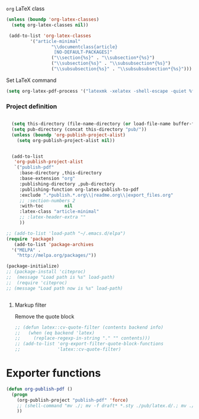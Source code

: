 **** =org= LaTeX class
#+BEGIN_SRC emacs-lisp
  (unless (boundp 'org-latex-classes)
    (setq org-latex-classes nil))

   (add-to-list 'org-latex-classes
           '("article-minimal"
                   "\\documentclass{article}
                    [NO-DEFAULT-PACKAGES]"
                   ("\\section{%s}" . "\\subsection*{%s}")
                   ("\\subsection{%s}" . "\\subsubsection*{%s}")
                   ("\\subsubsection{%s}" . "\\subsubsubsection*{%s}")))
#+END_SRC

#+RESULTS:
| cv | \documentclass[11pt]{article} |

**** Set LaTeX command
#+BEGIN_SRC emacs-lisp
  (setq org-latex-pdf-process '("latexmk -xelatex -shell-escape -quiet %f"))
#+END_SRC

#+RESULTS:
| latexmk -xelatex -shell-escape -quiet %f |
*** Project definition
#+BEGIN_SRC emacs-lisp

    (setq this-directory (file-name-directory (or load-file-name buffer-file-name)))
    (setq pub-directory (concat this-directory "pub/"))
    (unless (boundp 'org-publish-project-alist)
      (setq org-publish-project-alist nil))


    (add-to-list
     'org-publish-project-alist
     `("publish-pdf"
       :base-directory ,this-directory
       :base-extension "org"
       :publishing-directory ,pub-directory
       :publishing-function org-latex-publish-to-pdf
       :exclude ".*publish.*.org\\|readme.org\\|export_files.org"
       ;; :section-numbers 2
       :with-toc        nil
       :latex-class "article-minimal"
       ;; :latex-header-extra ""
       ))
    
  ;; (add-to-list 'load-path "~/.emacs.d/elpa")
  (require 'package)
     (add-to-list 'package-archives 
    '("MELPA" .
      "http://melpa.org/packages/"))

  (package-initialize)
  ;; (package-install 'citeproc)
  ;;  (message "Load path is %s" load-path)
  ;;  (require 'citeproc)
  ;; (message "Load path now is %s" load-path)


#+END_SRC


**** Markup filter
Remove the quote block
#+BEGIN_SRC emacs-lisp
  ;; (defun latex::cv-quote-filter (contents backend info)
  ;;   (when (eq backend 'latex)
  ;;     (replace-regexp-in-string "." "" contents)))
  ;; (add-to-list 'org-export-filter-quote-block-functions
  ;;              'latex::cv-quote-filter)
#+END_SRC

* Exporter functions
#+BEGIN_SRC emacs-lisp
  (defun org-publish-pdf ()
    (progn
      (org-publish-project "publish-pdf" 'force)
      ;; (shell-command "mv ./; mv -f draft* *.sty ./pub/latex.d/.; mv ./pub/latex.d/draft*.org .")
      ))
#+END_SRC

